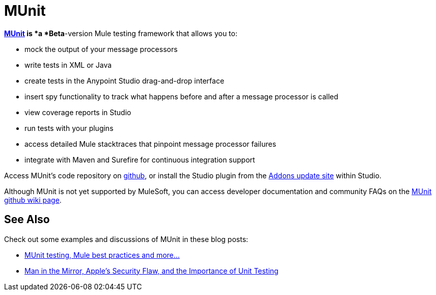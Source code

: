 = MUnit
:keywords: anypoint studio, esb, testing, test, munit, automation, testing automation

**https://github.com/mulesoft/munit/wiki[MUnit] *is* *a *Beta**-version Mule testing framework that allows you to:

* mock the output of your message processors
* write tests in XML or Java
* create tests in the Anypoint Studio drag-and-drop interface
* insert spy functionality to track what happens before and after a message processor is called
* view coverage reports in Studio
* run tests with your plugins
* access detailed Mule stacktraces that pinpoint message processor failures
* integrate with Maven and Surefire for continuous integration support 

Access MUnit's code repository on link:https://github.com/mulesoft/munit[github], or install the Studio plugin from the link:/mule-user-guide/v/3.6/studio-update-sites[Addons update site] within Studio.

Although MUnit is not yet supported by MuleSoft, you can access developer documentation and community FAQs on the link:https://github.com/mulesoft/munit/wiki[MUnit github wiki page].

== See Also

Check out some examples and discussions of MUnit in these blog posts:

* http://poznachowski.blogspot.in/2014/04/munit-testing-mule-practices-and-some.html[MUnit testing, Mule best practices and more...]
* http://blogs.mulesoft.org/mitm-automated-unit-testing/[Man in the Mirror, Apple's Security Flaw, and the Importance of Unit Testing]
